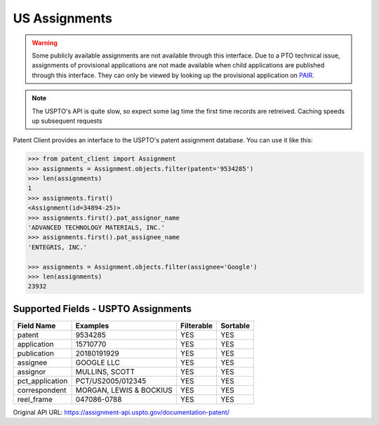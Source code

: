 US Assignments
^^^^^^^^^^^^^^^^^

.. warning::
    Some publicly available assignments are not available through this interface. Due to a PTO technical issue,
    assignments of provisional applications are not made available when child applications are published through
    this interface. They can only be viewed by looking up the provisional application on
    `PAIR <https://portal.uspto.gov/pair/PublicPair>`_.

.. note::
    The USPTO's API is quite slow, so expect some lag time the first time records are retreived. Caching speeds up
    subsequent requests

Patent Client provides an interface to the USPTO's patent assignment database. You can use it like this:

.. code-block:: python

    >>> from patent_client import Assignment
    >>> assignments = Assignment.objects.filter(patent='9534285')
    >>> len(assignments)
    1
    >>> assignments.first()
    <Assignment(id=34894-25)>
    >>> assignments.first().pat_assignor_name
    'ADVANCED TECHNOLOGY MATERIALS, INC.'
    >>> assignments.first().pat_assignee_name
    'ENTEGRIS, INC.'

    >>> assignments = Assignment.objects.filter(assignee='Google')
    >>> len(assignments)
    23932


Supported Fields - USPTO Assignments
------------------------------------

=========================   ===========================================       ===============     ================
Field Name                  Examples                                          Filterable          Sortable
=========================   ===========================================       ===============     ================
patent                      9534285                                           YES                 YES
application                 15710770                                          YES                 YES 
publication                 20180191929                                       YES                 YES
assignee                    GOOGLE LLC                                        YES                 YES
assignor                    MULLINS, SCOTT                                    YES                 YES
pct_application             PCT/US2005/012345                                 YES                 YES
correspondent               MORGAN, LEWIS & BOCKIUS                           YES                 YES
reel_frame                  047086-0788                                       YES                 YES
=========================   ===========================================       ===============     ================



Original API URL: https://assignment-api.uspto.gov/documentation-patent/
